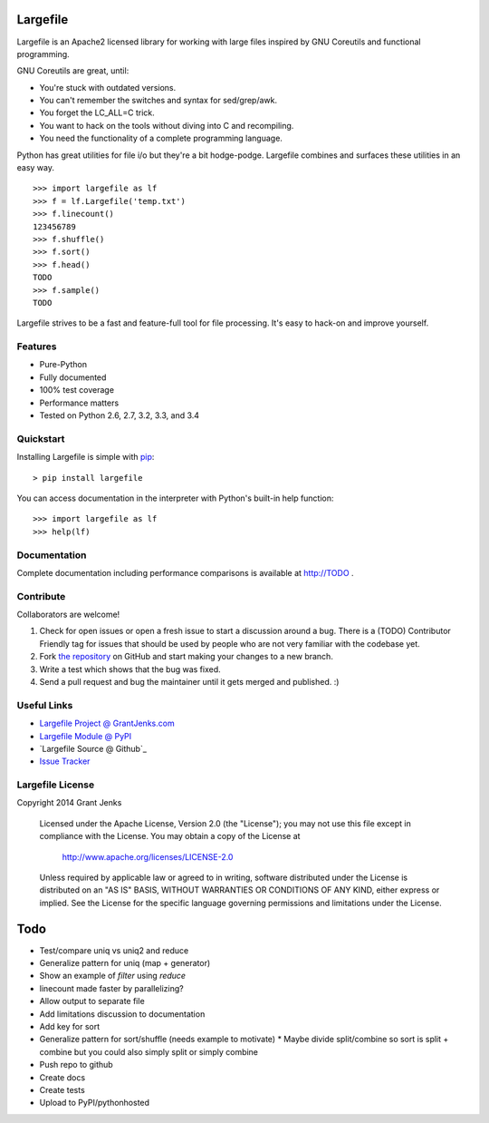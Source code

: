 Largefile
=========

.. image:: https://api.travis-ci.org/grantjenks/largefile.svg
    :target: http://TODO

Largefile is an Apache2 licensed library for working with large files inspired
by GNU Coreutils and functional programming.

GNU Coreutils are great, until:

* You're stuck with outdated versions.
* You can't remember the switches and syntax for sed/grep/awk.
* You forget the LC_ALL=C trick.
* You want to hack on the tools without diving into C and recompiling.
* You need the functionality of a complete programming language.

Python has great utilities for file i/o but they're a bit hodge-podge. Largefile
combines and surfaces these utilities in an easy way.

::

    >>> import largefile as lf
    >>> f = lf.Largefile('temp.txt')
    >>> f.linecount()
    123456789
    >>> f.shuffle()
    >>> f.sort()
    >>> f.head()
    TODO
    >>> f.sample()
    TODO

Largefile strives to be a fast and feature-full tool for file
processing. It's easy to hack-on and improve yourself.

Features
--------

- Pure-Python
- Fully documented
- 100% test coverage
- Performance matters
- Tested on Python 2.6, 2.7, 3.2, 3.3, and 3.4

Quickstart
----------

Installing Largefile is simple with
`pip <http://www.pip-installer.org/>`_::

    > pip install largefile

You can access documentation in the interpreter with Python's built-in help
function:

::

    >>> import largefile as lf
    >>> help(lf)

Documentation
-------------

Complete documentation including performance comparisons is available at
http://TODO .

Contribute
----------

Collaborators are welcome!

#. Check for open issues or open a fresh issue to start a discussion around a
   bug.  There is a (TODO) Contributor Friendly tag for issues that should be
   used by people who are not very familiar with the codebase yet.
#. Fork `the repository <https://github.com/grantjenks/largefile>`_ on GitHub
   and start making your changes to a new branch.
#. Write a test which shows that the bug was fixed.
#. Send a pull request and bug the maintainer until it gets merged and
   published. :)

Useful Links
------------

- `Largefile Project @ GrantJenks.com`_
- `Largefile Module @ PyPI`_
- `Largefile Source @ Github`_
- `Issue Tracker`_

.. _`Largefile Project @ GrantJenks.com`: http://TODO
.. _`Largefile Module @ PyPI`: https://pypi.python.org/pypi/largefile
.. _`Largefile @ Github`: https://github.com/grantjenks/largefile
.. _`Issue Tracker`: https://github.com/grantjenks/largefile/issues

Largefile License
-----------------

Copyright 2014 Grant Jenks

   Licensed under the Apache License, Version 2.0 (the "License");
   you may not use this file except in compliance with the License.
   You may obtain a copy of the License at

       http://www.apache.org/licenses/LICENSE-2.0

   Unless required by applicable law or agreed to in writing, software
   distributed under the License is distributed on an "AS IS" BASIS,
   WITHOUT WARRANTIES OR CONDITIONS OF ANY KIND, either express or implied.
   See the License for the specific language governing permissions and
   limitations under the License.

Todo
====

* Test/compare uniq vs uniq2 and reduce
* Generalize pattern for uniq (map + generator)
* Show an example of `filter` using `reduce`
* linecount made faster by parallelizing?
* Allow output to separate file
* Add limitations discussion to documentation
* Add key for sort
* Generalize pattern for sort/shuffle (needs example to motivate)
  * Maybe divide split/combine so sort is split + combine but you could also simply split or simply combine
* Push repo to github
* Create docs
* Create tests
* Upload to PyPI/pythonhosted
